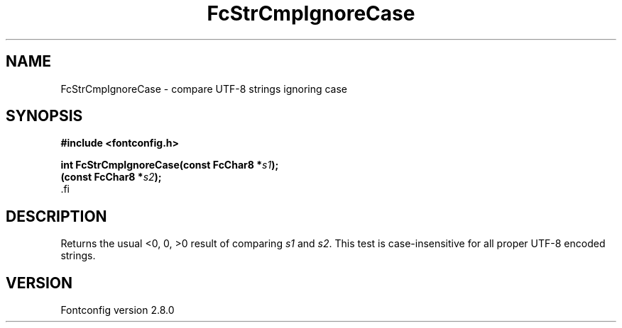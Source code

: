 .\\" auto-generated by docbook2man-spec $Revision: 1.1.1.2 $
.TH "FcStrCmpIgnoreCase" "3" "18 November 2009" "" ""
.SH NAME
FcStrCmpIgnoreCase \- compare UTF-8 strings ignoring case
.SH SYNOPSIS
.nf
\fB#include <fontconfig.h>
.sp
int FcStrCmpIgnoreCase(const FcChar8 *\fIs1\fB);
(const FcChar8 *\fIs2\fB);
\fR.fi
.SH "DESCRIPTION"
.PP
Returns the usual <0, 0, >0 result of comparing
\fIs1\fR and \fIs2\fR\&. This test is
case-insensitive for all proper UTF-8 encoded strings.
.SH "VERSION"
.PP
Fontconfig version 2.8.0

